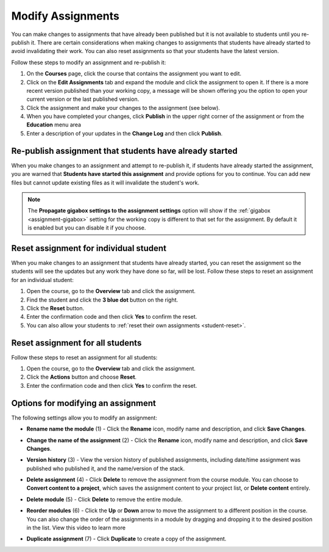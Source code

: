 .. meta::
   :description: Modify Assignments


.. _modify-assignments:

Modify Assignments
==================
You can make changes to assignments that have already been published but it is not available to students until you re-publish it. There are certain considerations when making changes to assignments that students have already started to avoid invalidating their work. You can also reset assignments so that your students have the latest version.

Follow these steps to modify an assignment and re-publish it:

1. On the **Courses** page, click the course that contains the assignment you want to edit.
2. Click on the **Edit Assignments** tab and expand the module and click the assignment to open it. If there is a more recent version published than your working copy, a message will be shown offering you the option to open your current version or the last published version.
3. Click the assignment and make your changes to the assignment (see below).
4. When you have completed your changes, click **Publish** in the upper right corner of the assignment or from the **Education** menu area
5. Enter a description of your updates in the **Change Log** and then click **Publish**.

Re-publish assignment that students have already started
--------------------------------------------------------
When you make changes to an assignment and attempt to re-publish it, if students have already started the assignment, you are warned that **Students have started this assignment** and provide options for you to continue. You can add new files but cannot update existing files as it will invalidate the student's work.

.. image:: /img/updateassignment.png
   :alt: Update Assignment

.. Note:: The **Propagate gigabox settings to the assignment settings** option will show if the :ref:`gigabox <assignment-gigabox>` setting for the working copy is different to that set for the assignment. By default it is enabled but you can disable it if you choose.

Reset assignment for individual student
---------------------------------------
When you make changes to an assignment that students have already started, you can reset the assignment so the students will see the updates but any work they have done so far, will be lost. Follow these steps to reset an assignment for an individual student:

1. Open the course, go to the **Overview** tab and click the assignment.
2. Find the student and click the **3 blue dot** button on the right.
3. Click the **Reset** button.
4. Enter the confirmation code and then click **Yes** to confirm the reset.
5. You can also allow your students to :ref:`reset their own assignments <student-reset>`. 


Reset assignment for all students
---------------------------------
Follow these steps to reset an assignment for all students:

1. Open the course, go to the **Overview** tab and click the assignment.
2. Click the **Actions** button and choose **Reset**.
3. Enter the confirmation code and then click **Yes** to confirm the reset.

Options for modifying an assignment
-----------------------------------
The following settings allow you to modify an assignment:

.. image:: /img/class_administration/modulesettings.png
   :alt: Assignment Settings

- **Rename name the module** (1) - Click the **Rename** icon, modify name and description, and click **Save Changes**. 

- **Change the name of the assignment** (2) - Click the **Rename** icon, modify name and description, and click **Save Changes**. 

- **Version history** (3) - View the version history of published assignments, including date/time assignment was published who published it, and the name/version of the stack.

  .. image:: /img/versiondetails.png
     :alt: Versions

- **Delete assignment** (4) - Click **Delete** to remove the assignment from the course module. You can choose to **Convert content to a project**, which saves the assignment content to your project list, or **Delete content** entirely.

- **Delete module** (5) - Click **Delete** to remove the entire module.

- **Reorder modules** (6) - Click the **Up** or **Down** arrow to move the assignment to a different position in the course. You can also change the order of the assignments in a module by dragging and dropping it to the desired position in the list. View this video to learn more


- **Duplicate assignment** (7) - Click **Duplicate** to create a copy of the assignment.



.. raw:: html

    <script src="https://fast.wistia.com/embed/medias/rr89iix30c.jsonp" async></script><script src="https://fast.wistia.com/assets/external/E-v1.js" async></script><div class="wistia_responsive_padding" style="padding:56.25% 0 0 0;position:relative;"><div class="wistia_responsive_wrapper" style="height:100%;left:0;position:absolute;top:0;width:100%;"><div class="wistia_embed wistia_async_rr89iix30c seo=false videoFoam=true" style="height:100%;position:relative;width:100%"><div class="wistia_swatch" style="height:100%;left:0;opacity:0;overflow:hidden;position:absolute;top:0;transition:opacity 200ms;width:100%;"><img src="https://fast.wistia.com/embed/medias/rr89iix30c/swatch" style="filter:blur(5px);height:100%;object-fit:contain;width:100%;" alt="" aria-hidden="true" onload="this.parentNode.style.opacity=1;" /></div></div></div></div>
